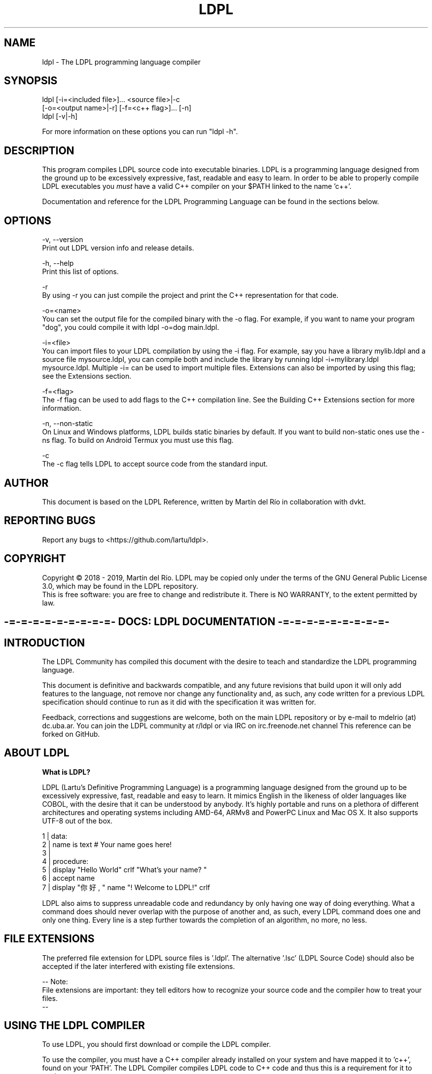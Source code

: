 .TH LDPL 1 "5 may 2019" "LDPL Man 1.0"

.SH NAME
ldpl - The LDPL programming language compiler

.SH SYNOPSIS
.PP
ldpl [-i=<included file>]... <source file>|-c
     [-o=<output name>|-r] [-f=<c++ flag>]... [-n]
.br
ldpl [-v|-h]

For more information on these options you can run "ldpl -h".

.SH DESCRIPTION
.PP
This program compiles LDPL source code into executable binaries.
LDPL is a programming language designed from the ground up to be excessively expressive, fast, readable and easy to learn.
In order to be able to properly compile LDPL executables you
.I
must
have a valid C++ compiler on your $PATH linked to the name 'c++'.

Documentation and reference for the LDPL Programming Language can be found in the sections below.

.SH OPTIONS
.PP
-v, --version
    Print out LDPL version info and release details.

-h, --help
    Print this list of options.

-r
    By using -r you can just compile the project and print the C++ representation for that code.

-o=<name>
    You can set the output file for the compiled binary with the -o flag. For example, if you want to name your program "dog", you could compile it with ldpl -o=dog main.ldpl.

-i=<file>
    You can import files to your LDPL compilation by using the -i flag. For example, say you have a library mylib.ldpl and a source file mysource.ldpl, you can compile both and include the library by running ldpl -i=mylibrary.ldpl mysource.ldpl. Multiple -i= can be used to import multiple files. Extensions can also be imported by using this flag; see the Extensions section.

-f=<flag>
    The -f flag can be used to add flags to the C++ compilation line. See the Building C++ Extensions section for more information.

-n, --non-static
    On Linux and Windows platforms, LDPL builds static binaries by default. If you want to build non-static ones use the -ns flag. To build on Android Termux you must use this flag.

-c
    The -c flag tells LDPL to accept source code from the standard input.

.SH AUTHOR
This document is based on the LDPL Reference, written by Martín del Río in collaboration with dvkt.

.SH REPORTING BUGS
Report any bugs to <https://github.com/lartu/ldpl>.

.SH COPYRIGHT
Copyright © 2018 - 2019, Martín del Río. LDPL may be copied only under the terms of the GNU General Public License 3.0, which may be found in the LDPL repository.
.br
This is free software: you are free to change and redistribute it. There is NO WARRANTY, to the extent permitted by law.

.ce 1
.SH -=-=-=-=-=-=-=-=-=- DOCS: LDPL DOCUMENTATION -=-=-=-=-=-=-=-=-=-


.SH INTRODUCTION

The LDPL Community has compiled this document with the desire to teach and standardize the LDPL programming language.

This document is definitive and backwards compatible, and any future revisions that build upon it will only add features to the language, not remove nor change any functionality and, as such, any code written for a previous LDPL specification should continue to run as it did with the specification it was written for.


Feedback, corrections and suggestions are welcome, both on the main LDPL repository or by e-mail to mdelrio (at) dc.uba.ar. You can join the LDPL community at r/ldpl or via IRC on irc.freenode.net channel \#ldpl.

This reference can be forked on GitHub.



.SH ABOUT LDPL

.B What is LDPL?

LDPL (Lartu's Definitive Programming Language) is a programming language designed from the ground up to be excessively expressive, fast, readable and easy to learn. It mimics English in the likeness of \[the good parts of\] older languages like COBOL, with the desire that it can be understood by anybody. It's highly portable and runs on a plethora of different architectures and operating systems including AMD-64, ARMv8 and PowerPC Linux and Mac OS X. It also supports UTF-8 out of the box.

1 | data:
.br
2 |   name is text     # Your name goes here!
.br
3 | 
.br
4 | procedure:
.br
5 |   display "Hello World" crlf "What's your name? "
.br
6 |   accept name
.br
7 |   display "你好, " name "! Welcome to LDPL!" crlf
.br

LDPL also aims to suppress unreadable code and redundancy by only having one way of doing everything. What a command does should never overlap with the purpose of another and, as such, every LDPL command does one and only one thing. Every line is a step further towards the completion of an algorithm, no more, no less.



.SH FILE EXTENSIONS

The preferred file extension for LDPL source files is '.ldpl'. The alternative '.lsc' (LDPL Source Code) should also be accepted if the later interfered with existing file extensions.

-- Note:
.br
File extensions are important: they tell editors how to recognize your source code and the compiler how to treat your files.
.br
--



.SH USING THE LDPL COMPILER

To use LDPL, you should first download or compile the LDPL compiler.

To use the compiler, you must have a C++ compiler already installed on your system and have mapped it to 'c++', found on your 'PATH'. The LDPL Compiler compiles LDPL code to C++ code and thus this is a requirement for it to work.

.br
[*] If you want to download a compiled binary: download the latest stable release available. You should then move the binary to a folder on your PATH.
.br
[*] If you want to build LDPL yourself: first, clone this repository. Then 'make' and 'make install' LDPL in the 'src' folder. This will install LDPL and the LDPL documentation ('man ldpl') on your system. LDPL requires only C++11 to compile.

-- Warning:
.br
Note for Windows users: compilation under Windows has been tested with MinGW as installed on that guide. MinGW-w64 seems to have some problems compiling LDPL. Also, it is advised to configure git 'autoclrf' to use Unix-style end-of-line: 'git config core.autocrlf input'. LDPL relies on an AWK script which will not work properly with DOS-style newlines (CLRF).
.br
--

When you are done installing LDPL, write some LDPL source code, say 'source.ldpl'. Then compile the source code using 'ldpl source.ldpl'. The compiled, executable binary file will be saved as 'ldpl-bin'. Done! For more info on the compiler run 'ldpl -h'. Example code can be found on the LDPL website.



.SH LDPL COMPILER SWITCHES

You can import files to your LDPL compilation by using the '-i' flag. For example, say you have a library 'mylib.ldpl' and a source file 'mysource.ldpl', you can compile both and include the library by running 'ldpl -i=mylibrary.ldpl mysource.ldpl'. Multiple '-i=' can be used to import multiple files. Extensions can also be imported by using this flag; see the Extensions section.

By using '-r' you can just compile the project and print the C++ representation for that code.

You can set the output file for the compiled binary with the '-o' flag. For example, if you want to name your program "dog", you could compile it with 'ldpl -o=dog main.ldpl'.

On Linux and Windows platforms, LDPL builds static binaries by default. If you want to build non-static ones use the '-n' flag (or the alternative '--non-static' flag).

The '-c' flag tells LDPL to accept source code from the standard input.

'-v' and '--version' print out version info and release details.

'-h' and '--help' print this list of options.

The '-f' flag can be used to add flags to the C++ compilation line. See the Building C++ Extensions section for more information.



.SH STRUCTURE OF LDPL SOURCE CODE

LDPL was designed to be a rigidly structured programming language and, as such, variable declarations and the rest of the code procedure are separated in two different, mutually exclusive sections within a source file. Variable declarations should be placed within the DATA section, while the rest of the code should be placed inside the PROCEDURE section. Further subprocedures should be placed also within the PROCEDURE section, inside their own SUB-PROCEDURE subsection.

Bearing this in mind, the basic skeleton of a LDPL source code will look like this:

1 | DATA:
.br
2 | 
.br
3 | PROCEDURE:
.br
4 | 
.br

Every statement in LDPL has to be on its own line. Thus, statements are separated by line breaks and it's not possible to have two statements on the same line.

-- Note:
.br
The DATA section can be obviated if no variables are declared.
.br
--



.SH COMMENTS IN LDPL

Comments in LDPL are denoted with a hash symbol ('\#') and can be placed both on their own line or at the end of a line that already contains a statement. Everything after the hash is considered to be part of the comment and, therefore, not executed nor compiled.

1 | DATA: #This is the DATA section
.br
2 | 
.br
3 | PROCEDURE:
.br
4 |   #This is a comment within the PROCEDURE section!
.br





.SH DATA SECTION

As stated in Structure of LDPL Source Code, LDPL programs are divided in two sections, one of them being the DATA section. The DATA section is where variables are declared. In no other part of a LDPL source can variables be declared. If no variables are declared, the DATA section can be skipped altogether.

All variables in LDPL are global (LDPL has no concept of scope) and have a defined data type.

-- Note:
.br
Available data types are NUMBER, TEXT, NUMBER VECTOR and TEXT VECTOR.
.br
--

The DATA section is defined and preceded by the 'DATA:' keyword. An empty data section looks like this:

1 | DATA:
.br
2 | 
.br

On every line within the DATA section (that is, on every line after the 'DATA:' keyword and before the 'PROCEDURE:' keyword) one and only one variable can be declared.

The syntax for declaring a variable in LDPL is:

1 | variable name IS data type
.br

-- Note:
.br
Variable names should follow the rules stated here.
.br
--

A DATA section cannot contain anything but variable declarations, comments and empty lines. En example DATA section may end up looking like this:

1 | DATA: #This is the DATA section
.br
2 |   myNumber IS NUMBER
.br
3 |   #Next I'm going to declare a text vector
.br
4 |   niceTextVector IS TEXT VECTOR
.br
5 | 
.br
6 | PROCEDURE:
.br
7 |   #This is a comment within the PROCEDURE section!
.br



.SH DATA TYPES

LDPL natively supports the NUMBER and TEXT data types. It also supports VECTORS of values of such types.

The NUMBER data type, as its name suggests, depicts numeric values. It's recommended that it be represented internally as a binary64 double-precision floating-point format number as defined by the IEEE 754.

Both variables and numeric constants can be members of the NUMBER type.

Valid number literals must begin with a decimal value (for example '5' or '0.12', '.12' wouldn't be a valid NUMBER) and may be preceded by a minus sign for negative numbers ('-5', '-567.912'). Numbers may not be preceded by a plus sign ('+5' is not a valid number literal). The literal '-0' is implicitly transformed into '0'.

The TEXT data type, as its name suggests, represents alphanumeric strings. In the interest of supporting as many locales as possible, LDPL should be utf-8 encoded to be compatible with Unicode. A TEXT maximum length is explicitly not defined and it should be limited only by the amount of available memory on the system. Strings in LDPL are enclosed between two '"'quotes'"' and can contain multiple escape sequences.

Both variables and string constants can be members of the TEXT type.

The VECTOR data type is not a type itself but a collection of NUMBER or TEXT variables. This implies that only variables can be members of the VECTOR type, as collections of constants (and thus, constant VECTORs) are not present in the language.

VECTORs superficially resemble arrays in other programming languages but with fundamental differences. In LDPL, there's no need to specify the size of a VECTOR before you start to use it. Additionally, any number or string in LDPL may be used as an array index, not just consecutive integers.

VECTORs, as collections of NUMBER or TEXT variables, can only have one defined type at any given time: TEXT or NUMBER. A single VECTOR is not capable of storing both numeric and alphanumeric values.



.SH PROCEDURE SECTION

As stated in Structure of LDPL Source Code, LDPL programs are divided in two sections, one of them being the DATA section, the other being the PROCEDURE section. The PROCEDURE section is where all the code of a LDPL program that is not a variable declaration is written. A LDPL program must contain a PROCEDURE section, even if it's empty. Compilation will fail otherwise.

Within the PROCEDURE section, every line can contain either a comment, a statement, a statement and a comment or be empty. No two statements can be written on the same line.

1 | PROCEDURE:
.br
2 |   #A comment
.br
3 |   STORE 5 IN myVariable
.br
4 |   STORE 6 IN myOtherVariable #A statement and a comment
.br

Available statements will be explained further in the following sections of this document.

Code within the PROCEDURE section is executed from top to bottom, skipping SUB-PROCEDURE sections, unless explicitly called.



.SH SUB-PROCEDURES

A SUB-PROCEDURE is a piece of code that can be called and executed from other parts of the script. SUB-PROCEDURE subsections must be declared within the PROCEDURE section of the code using a 'SUB-PROCEDURE <name>' statement and end with an 'END SUB-PROCEDURE' statement. Bear in mind that you can't define a SUB-PROCEDURE within a SUB-PROCEDURE. Also bear in mind that a SUB-PROCEDURE has to be declared before it can be CALLed.

The syntax for declaring sub-procedures is this one:

1 | DATA:
.br
2 |   # ...
.br
3 | PROCEDURE:
.br
4 |   # ...
.br
5 |   SUB-PROCEDURE mySubprocedure
.br
6 |     # Sub procedure code
.br
7 |     # goes here.
.br
8 |   END SUB-PROCEDURE
.br

Of course, you cannot have two sub-procedures with the same name. Sub-procedure names follow the same naming guidelines variable names follow.



.SH VARIABLES IN LDPL

LDPL is not a case sensitive language. Variables called 'myVar' and 'MYVAR' are considered to be the same variable, the same with sub-procedure names and statements of any kind. Variable names must follow the rules stated here.

.B Usage of Variables

In the following sections you will see excerpts of code like this one:

1 | STORE <NUMBER-VAR or NUMBER> IN <NUMBER-VAR>
.br

Notice the parts in between less-than and greater-than symbols ('<like this>'). Parts of procedures stylized like that mean that they should be replaced by whatever they say inside. In the example above, the first replaceable part can be substituted with the name of a variable of NUMBER type or by a NUMBER constant.

Available replacement values are:

.br
[*] 'NUMBER': A constant of type NUMBER.
.br
[*] 'TEXT': A constant of type TEXT.
.br
[*] 'NUMBER-VAR': A variable of type NUMBER.
.br
[*] 'TEXT-VAR': A variable of type TEXT.
.br
[*] 'SUB-NAME': A name of a sub-procedure.



.SH USAGE OF VECTORS

A vector is a table of values, called elements. The elements of a vector are distinguished by their indices. Indices may be either NUMBER or TEXT literals. Vectors in LDPL are variables that hold a collection of values. When you declare a vector, you declare a structure that lets you store values of its type on any sub-index of the variable. For example, say you declare the vector 'myVector':

1 | DATA:
.br
2 |   myVector IS NUMBER VECTOR
.br

Then you can use 'myVector' as a multivariable with various indexes where you can store NUMBERs.

LDPL provides one-dimensional vectors for storing groups of related strings or numbers.

In most other languages, you have to declare an array (other languages' equivalents of LDPL vectors) and specify how many elements or components it contains. In such languages, the declaration causes a contiguous block of memory to be allocated for that many elements. An index in the array usually must be a positive integer; for example, the index zero specifies the first element in the array, which is actually stored at the beginning of the block of memory. Index one specifies the second element, which is stored in memory right after the first element, and so on. It is impossible to add more elements to the array, because it has room for only as many elements as you declared (some languages allow arbitrary starting and ending indices, e.g., '15 .. 27', but the size of the array is still fixed when the array is declared).

LDPL vectors different: they are associative. This means that each vector is a collection of pairs: an index, and its corresponding vector element value:

.br
| Index | Value |
.br
| :---: | :---: |
.br
| 4 | 30 |
.br
| 2 | 10 |
.br
| "Hi there!" | -56.3 |
.br
| "99ldplrocks89" | 0 |

We have shown the pairs in jumbled order because their order is irrelevant. One advantage of associative vectors is that new pairs can be added at any time. Vectors can be sparse: it can have missing indices (say for example you have indices 1 and 5, but don't have indices 2, 3 and 4). Another consequence of associative vectors is that the indices don't have to be positive integers. Any number, or even a string, can be an index.

Values in vectors can be stored and accessed just like any other variable (see the STORE - IN statement for further details). Here we declare a NUMBER vector and store the values '5' and '-10.2' in the indices '1' and '5', respectively.

1 | DATA:
.br
2 |   myVector IS NUMBER VECTOR
.br
3 | PROCEDURE:
.br
4 |   STORE 5 IN myVector:1 #Stores 5 in the subindex 1 of myVector
.br
5 |   STORE -10.2 IN myVector:5 #Stores -10.2 in the subindex 5 of myVector
.br

As stated before, vector sub-indexes don't always have to be constant NUMBERs. They can also be NUMBER variables, TEXT and TEXT variables, or even sub-indexes of other arrays. For example:

1 | DATA:
.br
2 |   myVector IS NUMBER VECTOR
.br
3 |   myOtherVector IS NUMBER VECTOR
.br
4 |   myVar IS NUMBER
.br
5 | 
.br
6 | PROCEDURE:
.br
7 |   STORE 17 IN myVar
.br
8 |   STORE 1 IN myVector:"hello" #Stores 1 in the subindex "hello" of myVector
.br
9 |   STORE 7 IN myVector:myVar #Stores 7 in the position of index value of myVar
.br
10|   STORE 3 IN myVector:myOtherVector:4
.br
11|   #Stores 3 in the position of index value of myVar of myOtherVector
.br

In fact, when you use a NUMBER value as a subindex for a VECTOR, it is silently casted into a TEXT value. For example, 'myVector:1' will be interpreted (an thus, the same) as 'myVector:"1"'.

Please note that as a VECTOR is variable that's a collection of values, a single index of a VECTOR is a variable in itself. This means that any subindex of a VECTOR can be used in any position where you could use a variable of the same type of the vector. So, if you have something like this:

1 | STORE <NUMBER-VAR or NUMBER> IN <NUMBER-VAR>
.br

You could use a NUMBER VECTOR with a defined sub-index where it says NUMBER-VAR, just like in the 'STORE - IN' examples in the code extracts above.

When LDPL creates an array for you, e.g., with the SPLIT built-in statement, that vector's indices are consecutive integers starting at zero ('0', '1', '2', etc.).

As you'll see in the Default Variable Values section, you can access undeclared indices of a vector just like if they were declared. See the following example:

1 | DATA:
.br
2 |   myVector IS NUMBER VECTOR
.br
3 | PROCEDURE:
.br
4 |   DISPLAY myVector:99
.br

In the example above, '0' will be printed and no errors displayed during compilation, even though the index '99' of 'myVector' hasn't been explicitly declared. This is because when you try to access an element that hasn't been declared yet, LDPL declares it for you and initializes it to its type default value.

It's important to note that this very feature is a double-edged weapon. While you can use it to access uninitialized vector positions, you cannot check if a value exists in a vector without initializing it if it wasn't there before. Statements like STORE INDEX COUNT OF and STORE INDICES OF are provided as means to overcome this situation.

(Also, as some parts of LDPL vectors work just like arrays do in awk, some parragraphs of this section are heavily based on the ones found on http://kirste.userpage.fu-berlin.de/chemnet/use/info/gawk/gawk\\_12.html).



.SH DEFAULT VARIABLE VALUES

In LDPL each variable is initialized with a value by default. This means that when you declare a variable, it will, by default, hold this value until it's changed.

NUMBER variables are initialized with the value '0'. Each position of a NUMBER VECTOR is a NUMBER variable, and thus also initialized to '0'.

TEXT variables are initialized to the empty string '""'. Same goes to TEXT VECTORs, where each position is also initialized to '""'.



.SH COMMAND LINE ARGUMENTS

Every LDPL program comes with two variables declared by default: 'argc', of the NUMBER type, and 'argv', a TEXT VECTOR. If you pass command line arguments to your LDPL compiled program (running, for example, something like 'myBinary argument1 argument2)', the value stored in the variable 'argc' (_argument count_) will reflect the number of arguments passed to the script (in this case, two), while the 'argv' vector (_argument vector_) will store in its 0-based natural number positions (that is 0, 1, 2, 3, etc.) the values of each argument passed (in this case, '"argument1"' will be stored in 'argv:0' and '"argument2"' in 'argv:1').

-- Note:
.br
Given that 'argv' is a TEXT VECTOR, the values passed as arguments are always stored as TEXT.
.br
--

Naturally, if no arguments are passed to the program, the value of 'argc' will be zero and 'argv' will be empty.



.SH ERRORCODE AND ERRORTEXT

Some LDPL operations may fail when executed. Maybe you tried LOADing a file that wasn't there or getting the ASCII value of a multi-byte emoji. These operations make use of the 'ERRORCODE' and 'ERRORTEXT' variables to tell you if they ran successfully or not.

The 'ERRORCODE' and 'ERRORTEXT' variables come declared by default. Some statements may modify their values to express their results.

The 'ERRORCODE' variable is a NUMBER variable. It will hold the value 0 if the statement ran successfully and any other number if it did not.

The 'ERRORTEXT' variable is a TEXT variable that will be empty if the statement ran successfully. If it did not, it will store a human readable description of what went wrong.

'ERRORCODE' and 'ERRORTEXT' can be read and written like any other LDPL variable.

-- Warning:
.br
When handling ERROR checks, please bear in mind that the content of the 'ERRORTEXT' variable may change in future releases of LDPL. The value stored in 'ERRORCODE', however, will not change and so that's the value that should be used to check whether an operation ran successfully or not.
.br
--



.SH ESCAPE SEQUENCES

LDPL strings can contain multiple escape sequences / control characters in them. Each escape sequence counts as only one character. The available escape sequences are:

.br
[*] '\\a' = alert (bell)
.br
[*] '\\b' = backspace
.br
[*] '\\t' = horizontal tab
.br
[*] '\\n' = newline / line feed
.br
[*] '\\v' = vertical tab
.br
[*] '\\f' = form feed
.br
[*] '\\r' = carriage return
.br
[*] '\\e' = non-standard GCC escape
.br
[*] '\\0' = null byte
.br
[*] '\\\\' = \\ character
.br
[*] '\\"' = " character

For example, the string '"hello,\\nworld"' will be displayed as

1 | hello,
.br
2 | world
.br

when printed to the console.



.SH IDENTIFIER NAMING SCHEMES

.B Variable and SUB-PROCEDURE naming scheme

Variables and SUB-PROCEDURE names follow the same naming rules. These names can't be empty and may consist of any character with few exceptions (listed below). Like statements, variable and SUB-PROCEDURE names in LDPL are not case sensitive.

.br
[*] Variable and SUB-PROCEDURE names cannot contain the character ':', it is used for vector accesses.
.br
[*] Variable and SUB-PROCEDURE names cannot contain the character '"', it is used to delimit strings.
.br
[*] Variable and SUB-PROCEDURE names cannot contain spaces.
.br
[*] Variable and SUB-PROCEDURE names cannot be valid numbers.
.br
[*] Variable and SUB-PROCEDURE names cannot contain the character '(' nor the character ')' as these characters are used in mathematical expressions.
.br
[*] Variables and SUB-PROCEDUREs cannot be called 'CRLF', as it is internally turned into '"\\r\\n"'.
.br
[*] Variables and SUB-PROCEDUREs cannot be called '+' nor '-' nor '*' nor '/' as these characters are used in mathematical expressions.

.B LABEL naming scheme

Labels in LDPL can't be empty and may contain any character except spaces and '"'. LABELs can't be named 'CRLF' for the same reasons explained in the section above.

.B External Identifier Naming Scheme

Please refer to this page.



.ce 1
.SH -=-=-=-=- DOCS: CONTROL FLOW STATEMENTS -=-=-=-=-

.SH STORE - IN

The 'STORE' statement assigns a value to a variable.

.B Syntax:

1 | STORE <NUMBER-VAR or NUMBER or TEXT-VAR or TEXT> IN <NUMBER-VAR or TEXT-VAR>
.br

Type Conversion Notes:

If the value to be stored is NUMBER and it's to be stored in a TEXT variable, the value will be converted to text, so '15' will be turned into '"15"'. If the value to be stored is a TEXT value two things can happen. If it contains any non-numeric characters (for example letters, or more than one minus sign or more than one decimal point, for example '"--1.2"' or '"15a"') the conversion will fail and 0 will be stored in the NUMBER variable. If the TEXT contains a proper number, though, for example '"-416.419"' or '"89"' it will be converted to its number equivalent and stored in the variable. If a string literal depicting a number is preceded by leading zeros, these will be trimmed (turning '0005' into '5', '-0002.3' into '-2.3' and '00.23' into '0.23').



.SH IF - IS - THEN

The 'IF' statement evaluates if the condition given by the relational operator between the first and second values is positive. If it is, the code in the positive branch is executed. If it is not, the code in the negative branch is executed (if available). Execution then continues normally.

.B Syntax:

1 | IF <NUMBER-VAR or NUMBER> IS <REL-OP-NUM> <NUMBER-VAR or NUMBER> THEN
.br
2 |  #Code goes here (positive branch)
.br
3 | ELSE
.br
4 |  #Code goes here (negative branch)
.br
5 | END IF
.br

or

1 | IF <TEXT-VAR or TEXT> IS <REL-OP-TEXT> <TEXT-VAR or TEXT> THEN
.br
2 |  #Code goes here (positive branch)
.br
3 | ELSE
.br
4 |  #Code goes here (negative branch)
.br
5 | END IF
.br

or

1 | IF <NUMBER-VAR or NUMBER> IS <REL-OP-NUM> <NUMBER-VAR or NUMBER> THEN
.br
2 |  #Code goes here (positive branch)
.br
3 | END IF
.br

or

1 | IF <TEXT-VAR or TEXT> IS <REL-OP-TEXT> <TEXT-VAR or TEXT> THEN
.br
2 |  #Code goes here (positive branch)
.br
3 | END IF
.br

Possible values of 'REL-OP-NUM' (number relational operator):

.br
[*] 'EQUAL TO'
.br
[*] 'NOT EQUAL TO'
.br
[*] 'GREATER THAN'
.br
[*] 'LESS THAN'
.br
[*] 'GREATER THAN OR EQUAL TO'
.br
[*] 'LESS THAN OR EQUAL TO'

Possible values of 'REL-OP-TEXT' (text relational operator):

.br
[*] 'EQUAL TO'
.br
[*] 'NOT EQUAL TO'



.SH ELSE IF - IS - THEN

The 'ELSE IF' statement is equivalent to writing an 'IF' statement inside the 'ELSE' statement of another 'IF' statement, but shorter. Must be used after an IF statement and before 'END IF' or 'ELSE'.

.B Syntax:

All the different 'IF' variants of the IF statement apply, just with 'ELSE' added before them.

.B Example:

1 | DATA:
.br
2 |   name IS TEXT
.br
3 | PROCEDURE:
.br
4 |   STORE "Mike" IN name
.br
5 |   IF name IS equal to "John" THEN
.br
6 |     DISPLAY "Hello there, John!" CRLF
.br
7 |   ELSE IF name IS equal to "Mike" THEN
.br
8 |     DISPLAY "Hello there, Mike!" CRLF
.br
9 |   ELSE IF name IS equal to "Robert" THEN
.br
10|     DISPLAY "Hello there, Robert!" CRLF
.br
11|   ELSE
.br
12|     DISPLAY "I don't know you, " name CRLF
.br
13|   END IF
.br



.SH WHILE - IS - DO

The 'WHILE' statement evaluates if the condition given by the relational operator between the first and second values is positive. While it is, the code between the 'WHILE' and 'REPEAT' statements is repeatedly ran.

.B Syntax:

1 | WHILE <NUMBER-VAR or NUMBER> IS <REL-OP-NUM> <NUMBER-VAR or NUMBER> DO
.br
2 |  #Code goes here
.br
3 | REPEAT
.br

or

1 | WHILE <TEXT-VAR or TEXT> IS <REL-OP-TEXT> <TEXT-VAR or TEXT> DO
.br
2 |  #Code goes here
.br
3 | REPEAT
.br

Possible values of 'REL-OP-NUM' (number relational operator):

.br
[*] 'EQUAL TO'
.br
[*] 'NOT EQUAL TO'
.br
[*] 'GREATER THAN'
.br
[*] 'LESS THAN'
.br
[*] 'GREATER THAN OR EQUAL TO'
.br
[*] 'LESS THAN OR EQUAL TO'

Possible values of 'REL-OP-TEXT' (text relational operator):

.br
[*] 'EQUAL TO'
.br
[*] 'NOT EQUAL TO'





.SH BREAK

The 'BREAK' statement breaks the execution of a 'WHILE' loop. Will throw a compiler error if used outside one.

.B Syntax:

1 | BREAK
.br



.SH CONTINUE

The 'CONTINUE' statement jumps to the next iteration of a 'WHILE' loop. Will throw a compiler error if used outside one.

.B Syntax:

1 | CONTINUE
.br



.SH CALL SUB-PROCEDURE

The 'CALL SUB-PROCEDURE' statement executes a SUB-PROCEDURE. Once the SUB-PROCEDURE returns, the execution continues from the line following the 'CALL SUB-PROCEDURE'.

.B Syntax:

1 | CALL SUB-PROCEDURE <sub-procedure name>
.br

or just

1 | CALL <sub-procedure name>
.br

Of course, a sub-procedure must be declared before calling it.



.SH RETURN

The 'RETURN' statement returns from a SUB-PROCEDURE. Will throw a compiler error if used outside one.

.B Syntax:

1 | RETURN
.br



.SH EXIT

The 'EXIT' statement ends execution of the program.

.B Syntax:

1 | EXIT
.br





.SH WAIT - MILLISECONDS

The 'WAIT' statement pauses the execution of a program for the given number of milliseconds.

.B Syntax:

1 | WAIT <NUMBER or NUMBER-VAR> MILLISECONDS
.br





.SH GOTO & LABEL

> "If you want to go somewhere, goto is the best way to get there."
> -- Ken Thompson

The 'GOTO' statement performs a one-way transfer of control to a line of code marked by a 'LABEL' statement. In lame man terms, the execution jumps to the line where the wanted 'LABEL' is found and continues from there.

While maligned by Edsger W. Dijkstra and his cohorts, 'GOTO' is very useful in many situations. Its reputation is undeserved and mostly perpetuated by people that don't understand the origins of the criticism or how the statement can be used.

You also can't make a COBOL_esque language without 'GOTO', so (due to popular request) here we've added it to the language.

.B Syntax:

1 | LABEL <labelName>
.br

1 | GOTO <labelName>
.br

-- Note:
.br
Label names follow the naming rules stated here.
.br
--

.B Example:

1 | PROCEDURE:
.br
2 | GOTO start
.br
3 | 
.br
4 | LABEL start
.br
5 | display "> starting..." crlf
.br
6 | 
.br
7 | GOTO ending
.br
8 | 
.br
9 | LABEL middle
.br
10| display "> entering the middle section..." crlf
.br
11| 
.br
12| sub-procedure cool-code
.br
13|     GOTO cool
.br
14|     display "hmm... is this cool?" crlf
.br
15|     LABEL cool
.br
16|     display "wow, yeah! cool code!" crlf
.br
17| end sub-procedure
.br
18| 
.br
19| LABEL ending
.br
20| CALL cool-code
.br
21| display "> that's the end" crlf
.br

In the output of this program you can see the 'middle' LABEL and the start of the 'cool-code' SUB-PROCEDURE are skipped:

1 | > starting...
.br
2 | wow, yeah! cool code!
.br
3 | > that's the end
.br

In order to keep 'GOTO' from turning your source into "_unmaintainable spaghetti code_", both your 'GOTO' statement and the 'LABEL' it jumps to have to be used together in the same sub-procedure or in the main code body of an LDPL program. So you can't 'goto' across sub-procedures or into them, or anything like that.



.ce 1
.SH -=-=-=-=- DOCS: ARITHMETIC STATEMENTS -=-=-=-=-

.SH ADD - AND - IN

The 'ADD' statement adds two NUMBER values and stores the result in a NUMBER variable.

.B Syntax:

1 | ADD <NUMBER-VAR or NUMBER> AND <NUMBER-VAR or NUMBER> IN <NUMBER-VAR>
.br



.SH SUBTRACT - FROM - IN

The 'SUBTRACT' statement subtracts two NUMBER values and stores the result in a NUMBER variable.

.B Syntax:

1 | SUBTRACT <NUMBER-VAR or NUMBER> FROM <NUMBER-VAR or NUMBER> IN <NUMBER-VAR>
.br



.SH MULTIPLY - BY - IN

The 'MULTIPLY' statement multiplies two NUMBER values and stores the result in a NUMBER variable.

.B Syntax:

1 | MULTIPLY <NUMBER-VAR or NUMBER> BY <NUMBER-VAR or NUMBER> IN <NUMBER-VAR>
.br





.SH DIVIDE - BY - IN

The 'DIVIDE' statement divides two NUMBER values and stores the result in a NUMBER variable.

.B Syntax:

1 | DIVIDE <NUMBER-VAR or NUMBER> BY <NUMBER-VAR or NUMBER> IN <NUMBER-VAR>
.br



.SH MODULO - BY - IN

The 'MODULO' statement calculates the remainder of the modulo operation between two NUMBER values and stores the result in a NUMBER variable.

.B Syntax:

1 |  MODULO <NUMBER-VAR or NUMBER> BY <NUMBER-VAR or NUMBER> IN <NUMBER-VAR>
.br



.SH ABS

The 'ABS' statement calculates the absolute value of a NUMBER variable and stores it in that same variable.

.B Syntax:

1 | ABS <NUMBER-VAR>
.br



.SH STORE RANDOM IN

The 'STORE RANDOM' statement stores a random value between 0 (inclusive) and 1 (noninclusive) in a NUMBER variable.

.B Syntax:

1 | STORE RANDOM IN <NUMBER-VAR>
.br



.SH FLOOR

The 'FLOOR' statement rounds down the value of NUMBER-VAR to the nearest lower integer.

.B Syntax:

1 | FLOOR <NUMBER-VAR>
.br



.SH CEIL

The 'CEIL' statement rounds up the value of NUMBER-VAR to the nearest greater integer.

.B Syntax:

1 | CEIL <NUMBER-VAR>
.br



.SH INCR & DECR

The 'INCR' and 'DECR'statements add or subtract from a NUMBER variable by one. The variable is updated with the new value in place.

.B Syntax:

1 | INCR <NUMBER-VAR>
.br

1 | DECR <NUMBER-VAR>
.br

Example:

1 | DATA:
.br
2 | x is number
.br
3 | 
.br
4 | PROCEDURE:
.br
5 | STORE 0 IN x
.br
6 | WHILE x IS LESS THAN 5 DO
.br
7 |   DISPLAY "x: " x crlf
.br
8 |   INCR x
.br
9 | REPEAT
.br

Outputs:

1 | x: 0
.br
2 | x: 1
.br
3 | x: 2
.br
4 | x: 3
.br
5 | x: 4
.br



.SH IN - SOLVE

The 'IN - SOLVE' statement will solve a simple arithmetic expression and place the result in a NUMBER variable. Only '+', '-', '/', '*' operators, NUMBER values, and TEXT values can be used in a MATH-EXPRESSION. Other LDPL arithmetic functions, like CEIL and MODULO, are not supported by this statement and should be used as standalone statements. TEXT values will be implicitly converted to NUMBERs using the same algorithm as STORE - IN.

Spaces must be used to separate numbers, variables and operators.

As in actual arithmetic, '*' and '/' have higher precedence than '+' and '-' , while parens '()' can be used to group expressions.

Syntax:

1 | IN <NUMBER-VAR> SOLVE <MATH-EXPRESSION>
.br

Example:

1 | IN myNumVariable SOLVE 1 + 1
.br

Will set the value of 'myNumVariable' to '2'.

Area of Circle:

1 | DATA:
.br
2 | Radius is NUMBER
.br
3 | Area is NUMBER
.br
4 | 
.br
5 | PROCEDURE:
.br
6 | DISPLAY "Enter Radius: "
.br
7 | ACCEPT Radius
.br
8 | 
.br
9 | IN Area SOLVE 3.14159 * (Radius * Radius)
.br
10| DISPLAY "Area is: " Area CRLF
.br

Outputs:

1 | Enter Radius: 0.5
.br
2 | Area is: 0.7853975
.br



.ce 1
.SH -=-=-=-=- DOCS: TEXT STATEMENTS -=-=-=-=-

.SH JOIN - AND - IN

The 'JOIN' statement concatenates two values and stores them in a TEXT variable. If any value is a number, it is converted to a string before concatenation.

.B Syntax:

1 | JOIN <NUMBER-VAR or NUMBER or TEXT-VAR or TEXT> AND <NUMBER-VAR or NUMBER or TEXT-VAR or TEXT> IN <TEXT-VAR>
.br

Type Conversion Note:

If any of the values to be joined is a NUMBER value, the value will be converted to text, so '15' will be turned into '"15"' and '-19.2' into '"-19.2"'.



.SH REPLACE - FROM - WITH - IN

The 'REPLACE' statement finds and replaces every occurrence of some TEXT in a TEXT variable or value some other TEXT.  The result is then stored in a TEXT variable.

Syntax:

1 | REPLACE <TEXT-VAR or TEXT> FROM <TEXT-VAR or TEXT> WITH <TEXT-VAR or TEXT> IN <TEXT-VAR>
.br

Example:

1 | REPLACE "COBOL" FROM "COBOL is great!" WITH "LDPL" IN sentiment
.br
2 | DISPLAY sentiment crlf
.br

Outputs:

1 | LDPL is great!
.br



.SH SPLIT - BY - IN

The 'SPLIT' statement breaks up a single TEXT variable into multiple parts based on another TEXT variable and puts those parts into sub-indexes of a TEXT vector, starting at the NUMBER '0' and incrementing by whole numbers. This allows you to break up a text sentence into multiple parts by splitting on spaces, for example. Or to split a file into lines by splitting on '"\\n"'

To break TEXT into individual characters, split by the empty string of '""'.

Syntax:

1 | SPLIT <TEXT-VAR or TEXT> BY TEXT-VAR or TEXT> IN <TEXT-VECTOR>
.br

Example:

1 | SPLIT "Hello there!" BY " " IN parts
.br
2 | display parts:0 crlf parts:1 crlf
.br

will output:

1 | Hello
.br
2 | there!
.br

Split into characters:

1 | SPLIT "onomatopoeia" BY "" IN parts
.br
2 | DISPLAY parts:3 " is M " crlf
.br

will output:

1 | m is M
.br



.SH GET CHARACTER AT - FROM - IN

The 'GET CHARACTER AT' statement gets the character at the position indicated by the NUMBER value from the TEXT value and stores it in a TEXT variable.

.B Syntax:

1 | GET CHARACTER AT <NUMBER-VAR or NUMBER> FROM <TEXT-VAR or TEXT> IN <TEXT-VAR>
.br



.SH STORE LENGTH OF - IN

The 'STORE LENGTH OF' statement counts the number of characters in the passed TEXT and stores that number in the NUMBER variable.

.B Syntax:

1 | STORE LENGTH OF <TEXT-VAR or TEXT> IN <NUMBER-VAR>
.br





.SH STORE CHARACTER - IN

The 'STORE CHARACTER' statement stores the character with the ASCII code passed in NUMBER or NUMBER-VAR in TEXT-VAR.

.B Syntax:

1 | STORE CHARACTER <NUMBER or NUMBER-VAR> IN <TEXT-VAR>
.br



.SH STORE CHARACTER CODE OF - IN

The 'STORE CHARACTER CODE OF' statement stores the ASCII code of the character passed in TEXT or TEXT-VAR in NUMBER-VAR. Will fail if the length of the string passed in TEXT or TEXT-VAR is not 1.

.B Syntax:

1 | STORE CHARACTER CODE OF <TEXT or TEXT-VAR> IN <NUMBER-VAR>
.br

.B Error codes:

Multi-byte characters (like emojis and non-ASCII characters) cannot be parsed by this statement. When trying to do so, the operation will fail and the following values will be returned into the 'ERRORCODE' and 'ERRORTEXT' variables:

.br
[*] 'ERRORCODE': 1
.br
[*] 'ERRORTEXT': "Multibyte character received (probably UTF-8). Can't be parsed into a single number."



.SH STORE QUOTE - IN

The 'STORE QUOTE IN' statement allows you to store multiple lines in a single TEXT variable. Between the 'STORE QUOTE IN' and 'END QUOTE' statements whitespace is preserved literally, escape codes like '\\t' and '\\e' work the same as they do in regular text variables (and can themselves be escaped using '\\\\'), and double quotes ('"') don't need to be escaped.

Syntax:

1 | STORE QUOTE IN <TEXT-VAR>
.br
2 |   #Text goes here
.br
3 | END QUOTE
.br

Example:

1 | DATA:
.br
2 | template IS TEXT
.br
3 | 
.br
4 | PROCEDURE:
.br
5 | STORE QUOTE IN template
.br
6 | <html>
.br
7 |     <head><title>{{title}}</title></head>
.br
8 |     <body>{{body}}</body>
.br
9 | </html>
.br
10| END QUOTE
.br
11| 
.br
12| # ...code to use the template...
.br



.SH IN - JOIN

The 'IN JOIN' statement concatenates two or more values and stores them in a TEXT variable. If any of those values is a number, it is converted to a string before concatenation.

.B Syntax:

1 | IN <TEXT-VAR> JOIN <multiple NUMBER, TEXT, TEXT-VAR, NUMBER-VAR or CRLF>
.br

.B Example:

1 | IN myTextVariable JOIN "Hello World!" " " "Welcome to LDPL!" crlf
.br

will store

1 | "Hello World! Welcome to LDPL!\\n"
.br

in 'myTextVariable'.



---
description: Introduced in LDPL 3.0.5 - Creative Carnotaurus
---

.SH GET INDEX OF - FROM - IN

The 'GET INDEX OF - FROM - IN' statement stores in a NUMBER variable the position of the first occurrence of a specified value in a string or TEXT variable. The first position of a string (the first letter) is considered to be the position number '0'.

.B Syntax:

1 | GET INDEX OF <TEXT or TEXT-VAR> FROM <TEXT or TEXT-VAR> IN <NUMBER-VAR>
.br

.B Example:

1 | DATA:
.br
2 |   position IS NUMBER
.br
3 | PROCEDURE:
.br
4 |   GET INDEX OF "is" FROM "LDPL is nice!" IN position
.br
5 |   DISPLAY position CRLF
.br
6 |   # Will display 5.
.br





---
description: Introduced in LDPL 3.0.5 - Creative Carnotaurus
---

.SH COUNT - FROM - IN

The 'COUNT - FROM - IN' statement counts all the appearances of a string in another string and stores that value in a NUMBER variable.

.B Syntax:

1 | COUNT <TEXT or TEXT-VAR> FROM <TEXT or TEXT-VAR> IN <NUMBER-VAR>
.br

.B Example:

1 | DATA:
.br
2 |   count IS NUMBER
.br
3 | PROCEDURE:
.br
4 |   COUNT "the" FROM "the cat is called theodore" IN count
.br
5 |   DISPLAY count CRLF
.br
6 |   # Will display 2, as the can be found two times in that sentence.
.br





---
description: Introduced in LDPL 3.0.5 - Creative Carnotaurus
---

.SH SUBSTRING - FROM - LENGTH - IN

The 'SUBSTRING - FROM - LENGTH - IN' statement extracts parts of a string, beginning at the character at the specified position and storing in the destination TEXT variable the specified number of characters.

.B Syntax:

1 | SUBSTRING <TEXT or TEXT-VAR> FROM <NUMBER or NUMBER-VAR> LENGTH <NUMBER or NUMBER-VAR> IN <TEXT-VAR>
.br

.B Example:

1 | DATA:
.br
2 |   foo IS TEXT
.br
3 | PROCEDURE:
.br
4 |   SUBSTRING "Hello there!" FROM 1 LENGTH 4 IN foo
.br
5 |   # This will extract 4 characters from position 1
.br
6 |   DISPLAY foo CRLF
.br
7 |   # Will display "ello"
.br





---
description: Introduced in LDPL 3.0.5 - Creative Carnotaurus
---

.SH TRIM - IN

The 'TRIM - IN' statement removes whitespace from both sides of a string and stores the resulting string in a TEXT variable.

.B Syntax:

1 | TRIM <TEXT or TEXT-VAR> IN <TEXT-VAR>
.br

.B Example:

1 | DATA:
.br
2 |   foo IS TEXT
.br
3 | PROCEDURE:
.br
4 |   TRIM "        hello there!            " IN foo
.br
5 |   DISPLAY foo CRLF
.br
6 |   # Will display "hello there!"
.br





.ce 1
.SH -=-=-=-=- DOCS: VECTOR STATEMENTS -=-=-=-=-

---
description: Introduced in LDPL 3.0.5 - Creative Carnotaurus
---

.SH CLEAR

The 'CLEAR' statement empties a vector, thus deleting all its contents. The vector itself is not deleted though, and can still be used and filled with new elements after a 'CLEAR' statement has been executed.

.B Syntax:

1 | CLEAR <VECTOR>
.br



---
description: Introduced in LDPL 3.0.5 - Creative Carnotaurus
---

.SH COPY - TO

The 'COPY - TO' statement copies all the elements of a vector with their respective indices to another vector of the same type. The original vector is untouched, but the destination vector is completely overwritten by the contents of the copied vector and any elements that existed in it prior to the copy are deleted. In other words, the destination vector is CLEARED before the copy.

.B Syntax:

1 | COPY <TEXT-VECTOR> TO <TEXT-VECTOR>
.br
2 | COPY <NUMBER-VECTOR> TO <NUMBER-VECTOR>
.br

.B Example:

1 | DATA:
.br
2 |   foo IS TEXT VECTOR
.br
3 |   bar IS TEXT VECTOR
.br
4 | PROCEDURE:
.br
5 |   STORE "Hello there!" IN foo:0
.br
6 |   STORE "How are you?" IN foo:7
.br
7 |   COPY foo TO bar
.br
8 |   DISPLAY bar:0 " " bar:7 CRLF
.br
9 |   # Will display "Hello there! How are you?"
.br



---
description: Introduced in LDPL 3.0.5 - Creative Carnotaurus
---

.SH STORE INDEX COUNT OF - IN

The 'STORE INDEX COUNT OF - IN' statement stores the amount of elements (or, analogously, indices) stored in a vector into a numeric variable.

.B Syntax:

1 | STORE INDEX COUNT OF <VECTOR> IN <NUMBER-VAR>
.br

.B Example:

1 | DATA:
.br
2 |   foo IS TEXT VECTOR
.br
3 |   count IS NUMBER
.br
4 | PROCEDURE:
.br
5 |   STORE "Hello there!" IN foo:0
.br
6 |   STORE "How are you?" IN foo:7
.br
7 |   STORE INDEX COUNT OF foo IN count
.br
8 |   DISPLAY count CRLF
.br
9 |   # Will display 2
.br





---
description: Introduced in LDPL 3.0.5 - Creative Carnotaurus
---

.SH STORE INDICES OF - IN

The 'STORE INDICES OF - IN' statement stores all the indices of a vector into another vector. Say you have a vector with indices '0', '"cat"' and '"dog"'. The elements these indices point to are not important. Using the 'STORE INDICES OF' statement, you can copy the indices of this vector to another vector as elements. Thus, the resulting vector will (for example) have the value '0' at index 0, the value '"cat"' at index 1 and the value '"dog"' at index 2 (the order is not relevant and no ordering criteria is provided). This statement is thus used to find all the indices of a particular vector.

.B Syntax:

1 | STORE INDICES OF <VECTOR> IN <TEXT-VECTOR>
.br

.B Example:

1 | DATA:
.br
2 |   foo IS TEXT VECTOR
.br
3 |   bar IS TEXT VECTOR
.br
4 | PROCEDURE:
.br
5 |   STORE "Hello there!" IN foo:0
.br
6 |   STORE "How are you?" IN foo:7
.br
7 |   STORE "I like cats" IN foo:"cat"
.br
8 |   STORE "I love dogs" IN foo:"dog"
.br
9 |   STORE "LDPL is nice" IN foo:3
.br
10|   STORE INDICES OF foo IN bar
.br

At the end of the execution of the previous excerpt of code, the TEXT vector 'bar' will contain the values '"0"', '"7"', '"cat"', '"dog"' and '"3"' in indices that are consecutive integers starting at zero, but in no particular order (meaning that '"0"' may come before '"7"' or after it, no ordering criteria is provided by this standard).



.ce 1
.SH -=-=-=-=- DOCS: I/O STATEMENTS -=-=-=-=-

.SH DISPLAY

The 'DISPLAY' statement outputs the values passed to the output stream. 'CRLF' means line break and is a sugar syntax for the '"\\n"' escape sequence.

.B Syntax:

1 | DISPLAY <multiple NUMBER, TEXT, TEXT-VAR, NUMBER-VAR or CRLF>
.br

.B Example:

1 | DISPLAY "Hello World! " myVariable CRLF
.br



.SH ACCEPT

The 'ACCEPT' command is used to gather input from the user. If a TEXT variable is specified, anything the user enters before pressing the 'return' key will be accepted. If a NUMBER variable is specified, the user must enter a number (if any non-numeric key is entered, the error message "Redo from start" will be output and the ACCEPT command rerun).

.B Syntax:

1 | ACCEPT <TEXT-VAR or NUMBER-VAR>
.br





.SH EXECUTE

The 'EXECUTE' statement executes the specified system command.

.B Syntax:

1 | EXECUTE <TEXT or TEXT-VAR>
.br

.B Example 1:

1 | # Prepare the command to execute
.br
2 | IN myTextVar JOIN "echo " myVariable " >> myFile"
.br
3 | # Execute it
.br
4 | EXECUTE myTextVar
.br

.B Example 2:

1 | # Execute "dir" to list the files in the current directory under Windows
.br
2 | EXECUTE "dir"
.br



.SH EXECUTE - AND STORE OUTPUT IN

The 'EXECUTE - AND STORE OUTPUT IN' executes the specified command and stores any resulting text in the passed variable.

.B Syntax:

1 | EXECUTE <TEXT or TEXT-VAR> AND STORE OUTPUT IN <TEXT-VAR>
.br



.SH EXECUTE - AND STORE EXIT CODE IN

The 'EXECUTE - AND STORE EXIT CODE IN' executes the specified command and stores the exit code in the passed variable.

.B Syntax:

1 | EXECUTE <TEXT or TEXT-VAR> AND STORE EXIT CODE IN <NUM-VAR>
.br



.SH ACCEPT - UNTIL EOF

The 'ACCEPT UNTIL EOF' statement accepts input from standard input until an EOF state is reached and stores all data gathered in TEXT-VAR.

.B Syntax:

1 | ACCEPT <TEXT-VAR> UNTIL EOF
.br





.SH LOAD FILE - IN

The 'LOAD FILE' statement loads the contents of a file into a text variable.

.B Syntax:

1 | LOAD FILE <TEXT or TEXT-VAR> IN <TEXT-VAR>
.br

.B Example:

1 | LOAD FILE "myFolder/myTextFile.txt" IN myVariable
.br

.B Error codes:

If the LOAD operation should fail, the following values will be returned into the 'ERRORCODE' and 'ERRORTEXT' variables:

.br
[*] 'ERRORCODE': 1
.br
[*] 'ERRORTEXT': "Error: The file '<filename>' couldn't be opened."



.SH WRITE - TO FILE

The 'WRITE x TO FILE y' statement writes the value of 'x' to the file called 'y'. If the file already exists, everything in it will be overwritten by 'x'.

.B Syntax:

1 | WRITE <NUMBER or NUMBER-VAR or TEXT or TEXT-VAR> TO FILE <TEXT or TEXT-VAR>
.br

.B Example:

1 | WRITE "Hello there!" TO FILE "hello.txt"
.br



.SH APPEND - TO FILE

The 'APPEND x TO FILE y' statement appends the value of 'x' to the file called 'y'. If the file already exists, 'x' will be added at the end of its contents.

.B Syntax:

1 | APPEND <NUMBER or NUMBER-VAR or TEXT or TEXT-VAR> TO FILE <TEXT or TEXT-VAR>
.br

.B Example:

1 | APPEND "\\nHow are you?" TO FILE "hello.txt"
.br

in this case, the file 'hello.txt', created here and modified as stated on that page, will contain the text

1 | Hello there!
.br
2 | How are you?
.br



.ce 1
.SH -=-=-=-=- DOCS: EXTENSIONS -=-=-=-=-

.SH C++ EXTENSIONS

Extensions contain SUBPROCEDUREs and VARIABLEs that are written in another language and usable in LDPL through the CALL EXTERNAL statement and EXTERNAL data type keyword. This allows programmers to extend LDPL with new features or to wrap 3rd party libraries and re-use their functionality.

Starting with release 3.0.0, LDPL supports extensions written in C++. Because LDPL programs compile down to C++, there is no need for a translation layer or bridge: extensions can be included directly into LDPL programs and manipulate, share, and access subprocedures and variables natively. All that's needed is a few naming conventions on the C++ side and the use of the 'EXTERNAL' syntax for variables and subprocedures on the LDPL side.

-- Note:
.br
Check out the "Hello World" for a quick example.
.br
--





.SH WRITING C++ EXTENSIONS

Extensions can create variables and functions that are accessible from LDPL through the CALL EXTERNAL statement and EXTERNAL data type keyword. Typically all you need is a single '.cpp' file that you give the 'ldpl' compiler when building your program, but you can also use '.o' files, '.a' files, or any combination of them all.

Extensions interact with LDPL in two main way: defining functions and declaring variables.

.B Functions

To create a function in C++ that can be called from an LDPL program, you must follow two rules:

1. The function's type must be 'void(void)', ex: 'void MY_FUNC();'
2. The function's name must conform to LDPL's Extension Naming Convention.

Because LDPL functions don't accept arguments or return values, to be callable from LDPL your C++ functions musn't either.

And because LDPL doesn't "know" the names of your functions and instead allows the programmer to call them using the 'EXTERNAL' syntax, all C++ variable and subprocedure names must contain only 'A-Z', '0-9', and the '_' character. Everything else on the LDPL side will get converted to an underscore ('_') when referencing the C++ side.

.B Example

For example, this function:

1 | void PROMPT_ADD()
.br
2 | {
.br
3 |   int a, b, sum;
.br
4 |   cout << "1st number: ";
.br
5 |   cin >> a;
.br
6 |   cout << "2nd number: ";
.br
7 |   cin >> b;
.br
8 |   cout << "sum: " << sum << end;
.br
9 | }
.br

Once defined and built into LDPL, can be called using:

1 | CALL EXTERNAL prompt-add
.br

.B Variables

To create or reference a variable in a C++ extension that is shared with an LDPL program, you must follow two rules:

1. The variable's name must conform to LDPL's Extension Naming Convention.
2. The C++ type of the variable must match LDPL's internal type usage.

The first rule should be familiar from the functions section: all C++ variable and subprocedure names must contain only 'A-Z', '0-9', and the '_' character. Everything else on the LDPL side will get converted to an underscore ('_').

For the second, here's the mapping between types:

.br
| LDPL Data Type | C++ Type |
.br
| :--- | :--- |
.br
| 'TEXT' | 'std::string' |
.br
| 'NUMBER' | 'double' |
.br
| 'TEXT VECTOR' | 'ldpl_vector<std::string>' |
.br
| 'NUMBER VECTOR' | 'ldpl_vector<double>' |

.B Example

Declaring 'TEXT'and 'NUMBER' variables is easy on the C++ side:

1 | std::string NAME;
.br
2 | double AGE;
.br
3 | std::string STREET_ADDRESS;
.br

These will be available to an LDPL program to declare in its 'DATA:' section:

1 | DATA:
.br
2 | name IS EXTERNAL TEXT
.br
3 | age IS EXTERNAL NUMBER
.br
4 | street-address IS EXTERNAL TEXT
.br

.B Accessing Variables in Functions

Since LDPL and C++ are using the same variable when you use the 'EXTERNAL' keyword, any changes you make to the variable's content are shared. Just use them like you would use regular C++ variables.

1 | double A, B, SUM;
.br
2 | void ADD()
.br
3 | {
.br
4 |     SUM = A + B;
.br
5 | }
.br

1 | DATA:
.br
2 | A IS EXTERNAL NUMBER
.br
3 | B IS EXTERNAL NUMBER
.br
4 | SUM IS EXTERNAL NUMBER
.br
5 | 
.br
6 | PROCEDURE:
.br
7 | STORE 100 IN A
.br
8 | STORE 250 IN B
.br
9 | CALL EXTERNAL add
.br
10| DISPLAY SUM CRLF
.br

Building and running this program will print '350'.

.B LDPL Vectors

The 'VECTOR' types are a bit trickier - they are defined as 'ldpl_vector<T>', so you'll want to declare this prototype in your '.cpp' or '.h' file to use it in your extension:

1 | #ifndef ldpl_vector
.br
2 | template<typename T>
.br
3 | struct ldpl_vector {
.br
4 |     T& operator [] (const std::string& i);
.br
5 |     T& operator [] (double i);
.br
6 | };
.br
7 | #endif
.br

Now you can use vectors in LDPL:

1 | DATA:
.br
2 | Names IS EXTERNAL TEXT VECTOR
.br

And in C++:

1 | ldpl_vector<std::string> NAMES;
.br
2 | 
.br
3 | // later...
.br
4 | NAMES[0] = "Pauline"
.br
5 | NAMES[1] = "just Paul"
.br



.SH BUILDING C++ EXTENSIONS

Extensions are easy to build: when compiling your LDPL program, use the '-i=' flag to pass in '.cpp' files, '.o' files, or '.a' files to the LDPL compiler. They'll get included in your program and be available using the 'EXTERNAL' statements.

For example, if your LDPL source file is called 'mySource.ldpl' and you want to include 'otherFile.cpp' to your project, you just do

1 | $ ldpl -i=otherFile.cpp mySource.ldpl
.br

If your C++ extension files require extra flags to be passed to the C++ compiler in order to compile (for example, '-lSDL' when working with SDL) you can use the '-f=' flag to pass those flags to it. Following the SDL example, you could do

1 | $ ldpl -i=mySDLSource.cpp mySource.ldpl -f=-lSDL
.br

and the C++ compiler will be executed with the '-lSDL' flag.

1 | $ ldpl -i=<extension file> code.ldpl
.br





.SH EXTERNAL IDENTIFIER NAMING SCHEME

All C++ variable and functions accessible to LDPL programs must contain only 'A-Z', '0-9',  and the '_' character in their names. All other characters used on the LDPL side to reference the variable or function will get converted to an underscore ('_') or, if it's a letter, capitalized.

LDPL => C++ Conversion Examples

.br
| LDPL Identifier | C++ Identifier |
.br
| :--- | :--- |
.br
| window.rows | WINDOW\\_ROWS |
.br
| HTTP/get | HTTP\\_GET |
.br
| SDL/Font.new | SDL\\_FONT\\_NEW |
.br
| sdl.font-new | SDL\\_FONT\\_NEW |
.br
| NAME | NAME |
.br
| version\\_number | VERSION\\_NUMBER |

-- Warning:
.br
Note that this conversion scheme can cause collisions: all of these LDPL variables will convert to 'ONE_TWO:'

.br
[*] 'One-Two'
.br
[*] 'one.two'
.br
[*] 'one/two'
.br
[*] 'OnE-TWO'
.br
--



.SH "HELLO WORLD" C++ EXAMPLE

File: simple.cpp
.br
1 | #include <iostream>
.br
2 | void SIMPLE(){
.br
3 |         std::cout << "Very simple!" << std::endl;
.br
4 | }
.br


File: simple.ldpl
.br
1 | PROCEDURE:
.br
2 | CALL EXTERNAL simple
.br
3 | 
.br


1 | $ ldpl -i=simple.cpp simple.ldpl
.br
2 | LDPL: Compiling...
.br
3 | * File(s) compiled successfully.
.br
4 | * Saved as simple-bin
.br
5 | $ ./simple-bin
.br
6 | Very simple!
.br





.SH MORE EXAMPLES

.br
| Project | Description | Why an extension? |
.br
| :--- | :--- | :--- |
.br
| GILD | Gopher client in LDPL | Uses sockets to make TCP requests. |
.br
| LDPLNOISE | Linenoise (readline) for LDPL | Wraps linenoise C++ library. |





.SH CALL EXTERNAL

The 'CALL EXTERNAL' statement executes a SUB-PROCEDURE defined in an extension to LDPL, typically in C++. It otherwise operates the same as 'CALL SUB-PROCEDURE'.

.B Syntax:

1 | CALL EXTERNAL <external sub-procedure name>
.br

Example:

1 | CALL EXTERNAL http-get
.br





.SH EXTERNAL SUB-PROCEDURES

Sometimes when writting C++ Extensions you'll find yourself in the need of declaring a function in C++ but coding it in LDPL. This is the opposite of writing C++ functions and calling them from LDPL, it's writing LDPL SUB-PROCEDUREs and calling them from C++.

These C++ calleable SUB-PROCEDUREs are called EXTERNAL SUB-PROCEDUREs, as they can be called from an EXTERNAL medium.

In order to declare an EXTERNAL SUB-PROCEDURE you must first declare it in your C++ source code. Say, for example, that you want to declare a SUB-PROCEDURE called 'helloWorld'. In your C++ you should write the following line:

1 | void HELLOWORLD();
.br

Note that EXTERNAL SUB-PROCEDUREs cannot receive any kind of parameters and must be declared as 'void'. You may then call the EXTERNAL SUB-PROCEDURE from C++ code like:

1 | int myCPPFunction(){
.br
2 |   HELLOWORLD();
.br
3 |   return 1;
.br
4 | }
.br

Once that's taken care of, you can declare your EXTERNAL SUB-PROCEDURE as any other SUB-PROCEDURE in LDPL by preppending the identifier EXTERNAL to the SUB-PROCEDURE declaration:

1 | EXTERNAL SUB-PROCEDURE helloWorld
.br
2 |   #Code here...
.br
3 | END SUB-PROCEDURE
.br

These SUB-PROCEDUREs can be called from LDPL as any other SUB-PROCEDURE, but their names must follow the External Identifier Naming Scheme as any other C++ interfacing component.



.SH EXTERNAL VARIABLES

Variables defined in extensions can be accessed by prefacing their data type declaration with the 'EXTERNAL' keyword. This must occur in the DATA section of an LDPL program. Once an external variable is declared, it can be used just like any other LDPL variable.

.B Syntax:

1 | <variable> IS EXTERNAL <data type>
.br

Example:

1 | DATA:
.br
2 | RL-PROMPT IS EXTERNAL TEXT
.br
3 | WINDOW.SIZE IS EXTERNAL NUMBER
.br




